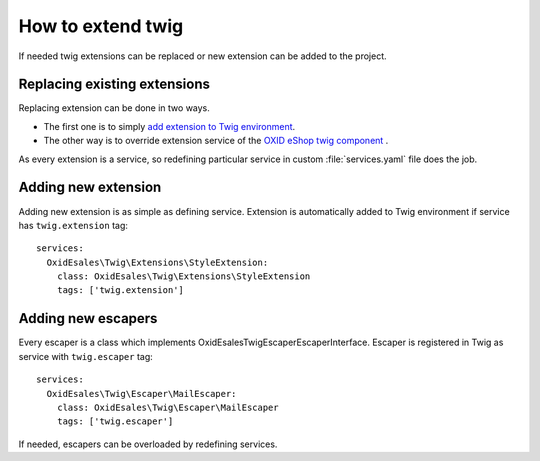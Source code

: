 How to extend twig
==================

If needed twig extensions can be replaced or new extension can be added to the project.

Replacing existing extensions
-----------------------------

Replacing extension can be done in two ways.

* The first one is to simply `add extension to Twig environment <https://twig.symfony.com/doc/2.x/advanced.html#overloading>`__.
* The other way is to override extension service of the `OXID eShop twig component <https://github.com/OXID-eSales/twig-component>`__ .
As every extension is a service, so redefining particular service in custom :file:`services.yaml` file does the job.

Adding new extension
--------------------

Adding new extension is as simple as defining service. Extension is automatically added to Twig environment if service
has ``twig.extension`` tag::

  services:
    OxidEsales\Twig\Extensions\StyleExtension:
      class: OxidEsales\Twig\Extensions\StyleExtension
      tags: ['twig.extension']

Adding new escapers
-------------------

Every escaper is a class which implements \OxidEsales\Twig\Escaper\EscaperInterface. Escaper is
registered in Twig as service with ``twig.escaper`` tag::

  services:
    OxidEsales\Twig\Escaper\MailEscaper:
      class: OxidEsales\Twig\Escaper\MailEscaper
      tags: ['twig.escaper']

If needed, escapers can be overloaded by redefining services.
